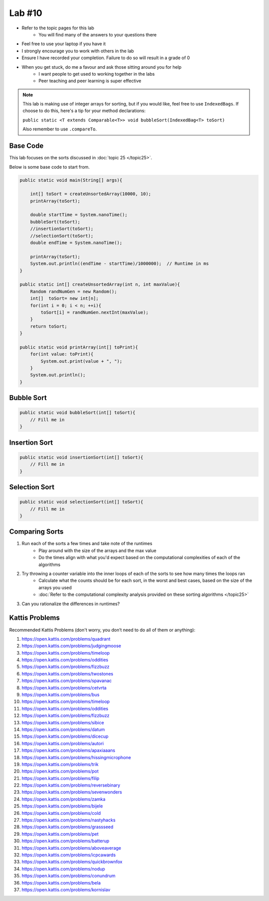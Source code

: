 *******
Lab #10
*******

* Refer to the topic pages for this lab
    * You will find many of the answers to your questions there
* Feel free to use your laptop if you have it
* I strongly encourage you to work with others in the lab
* Ensure I have recorded your completion. Failure to do so will result in a grade of 0
* When you get stuck, do me a favour and ask those sitting around you for help
    * I want people to get used to working together in the labs
    * Peer teaching and peer learning is super effective

.. note::

    This lab is making use of integer arrays for sorting, but if you would like, feel free to use ``IndexedBags``. If
    choose to do this, here's a tip for your method declarations:

    ``public static <T extends Comparable<T>> void bubbleSort(IndexedBag<T> toSort)``

    Also remember to use ``.compareTo``.


Base Code
=========

This lab focuses on the sorts discussed in :doc:`topic 25 </topic25>`.

Below is some base code to start from.

.. code-block:: java

    public static void main(String[] args){

        int[] toSort = createUnsortedArray(10000, 10);
        printArray(toSort);

        double startTime = System.nanoTime();
        bubbleSort(toSort);
        //insertionSort(toSort);
        //selectionSort(toSort);
        double endTime = System.nanoTime();

        printArray(toSort);
        System.out.println((endTime - startTime)/1000000);  // Runtime in ms
    }

    public static int[] createUnsortedArray(int n, int maxValue){
        Random randNumGen = new Random();
        int[]  toSort= new int[n];
        for(int i = 0; i < n; ++i){
            toSort[i] = randNumGen.nextInt(maxValue);
        }
        return toSort;
    }

    public static void printArray(int[] toPrint){
        for(int value: toPrint){
            System.out.print(value + ", ");
        }
        System.out.println();
    }


Bubble Sort
===========

.. code-block:: java

    public static void bubbleSort(int[] toSort){
        // Fill me in
    }


Insertion Sort
==============

.. code-block:: java

    public static void insertionSort(int[] toSort){
        // Fill me in
    }


Selection Sort
==============

.. code-block:: java

    public static void selectionSort(int[] toSort){
        // Fill me in
    }



Comparing Sorts
===============

1. Run each of the sorts a few times and take note of the runtimes
    * Play around with the size of the arrays and the max value
    * Do the times align with what you'd expect based on the computational complexities of each of the algorithms

2. Try throwing a counter variable into the inner loops of each of the sorts to see how many times the loops ran
    * Calculate what the counts should be for each sort, in the worst and best cases, based on the size of the arrays you used
    * :doc:`Refer to the computational complexity analysis provided on these sorting algorithms </topic25>`

3. Can you rationalize the differences in runtimes?


Kattis Problems
===============

Recommended Kattis Problems (don't worry, you don’t need to do all of them or anything):

1. https://open.kattis.com/problems/quadrant
2. https://open.kattis.com/problems/judgingmoose
3. https://open.kattis.com/problems/timeloop
4. https://open.kattis.com/problems/oddities
5. https://open.kattis.com/problems/fizzbuzz
6. https://open.kattis.com/problems/twostones
7. https://open.kattis.com/problems/spavanac
8. https://open.kattis.com/problems/cetvrta
9. https://open.kattis.com/problems/bus
10. https://open.kattis.com/problems/timeloop
11. https://open.kattis.com/problems/oddities
12. https://open.kattis.com/problems/fizzbuzz
13. https://open.kattis.com/problems/sibice
14. https://open.kattis.com/problems/datum
15. https://open.kattis.com/problems/dicecup
16. https://open.kattis.com/problems/autori
17. https://open.kattis.com/problems/apaxiaaans
18. https://open.kattis.com/problems/hissingmicrophone
19. https://open.kattis.com/problems/trik
20. https://open.kattis.com/problems/pot
21. https://open.kattis.com/problems/filip
22. https://open.kattis.com/problems/reversebinary
23. https://open.kattis.com/problems/sevenwonders
24. https://open.kattis.com/problems/zamka
25. https://open.kattis.com/problems/bijele
26. https://open.kattis.com/problems/cold
27. https://open.kattis.com/problems/nastyhacks
28. https://open.kattis.com/problems/grassseed
29. https://open.kattis.com/problems/pet
30. https://open.kattis.com/problems/batterup
31. https://open.kattis.com/problems/aboveaverage
32. https://open.kattis.com/problems/icpcawards
33. https://open.kattis.com/problems/quickbrownfox
34. https://open.kattis.com/problems/nodup
35. https://open.kattis.com/problems/conundrum
36. https://open.kattis.com/problems/bela
37. https://open.kattis.com/problems/kornislav
